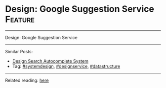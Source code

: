 * Design: Google Suggestion Service                             :Feature:
#+STARTUP: showeverything
#+OPTIONS: toc:nil \n:t ^:nil creator:nil d:nil
:PROPERTIES:
:type: systemdesign, designservice, datastructure
:END:
---------------------------------------------------------------------
Design: Google Suggestion Service
---------------------------------------------------------------------
Similar Posts:
- [[https://brain.dennyzhang.com/design-search-autocomplete-system][Design Search Autocomplete System]]
- Tag: [[https://brain.dennyzhang.com/tag/systemdesign][#systemdesign]], [[https://brain.dennyzhang.com/tag/designservice][#designservice]], [[https://brain.dennyzhang.com/tag/datastructure][#datastructure]]
---------------------------------------------------------------------
Related reading: [[url-external:https://www.interviewbit.com/problems/design-search-typeahead/][here]]
